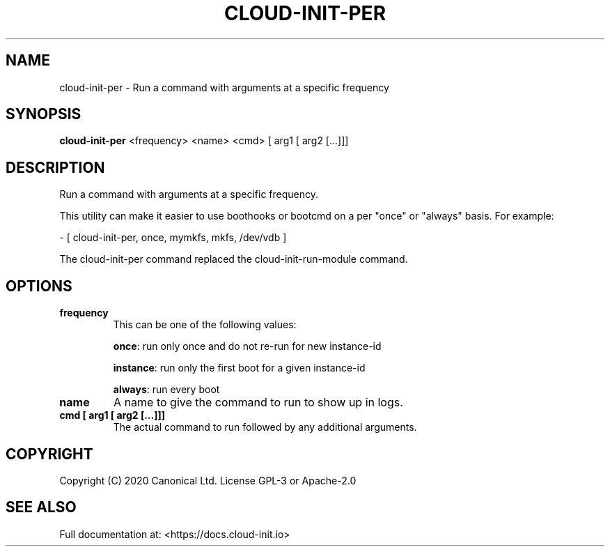 .TH CLOUD-INIT-PER 1

.SH NAME
cloud-init-per \- Run a command with arguments at a specific frequency

.SH SYNOPSIS
.BR "cloud-init-per" " <frequency> <name> <cmd> [ arg1 [ arg2 [...]]]"

.SH DESCRIPTION
Run a command with arguments at a specific frequency.

This utility can make it easier to use boothooks or bootcmd on a per
"once" or "always" basis. For example:

    - [ cloud-init-per, once, mymkfs, mkfs, /dev/vdb ]

The cloud-init-per command replaced the cloud-init-run-module command.

.SH OPTIONS
.TP
.B "frequency"
This can be one of the following values:

.BR "once" ":"
run only once and do not re-run for new instance-id

.BR "instance" ":"
run only the first boot for a given instance-id

.BR "always" ":"
run every boot

.TP
.B "name"
A name to give the command to run to show up in logs.

.TP
.B "cmd [ arg1 [ arg2 [...]]]"
The actual command to run followed by any additional arguments.

.SH COPYRIGHT
Copyright (C) 2020 Canonical Ltd. License GPL-3 or Apache-2.0

.SH SEE ALSO
Full documentation at: <https://docs.cloud-init.io>
